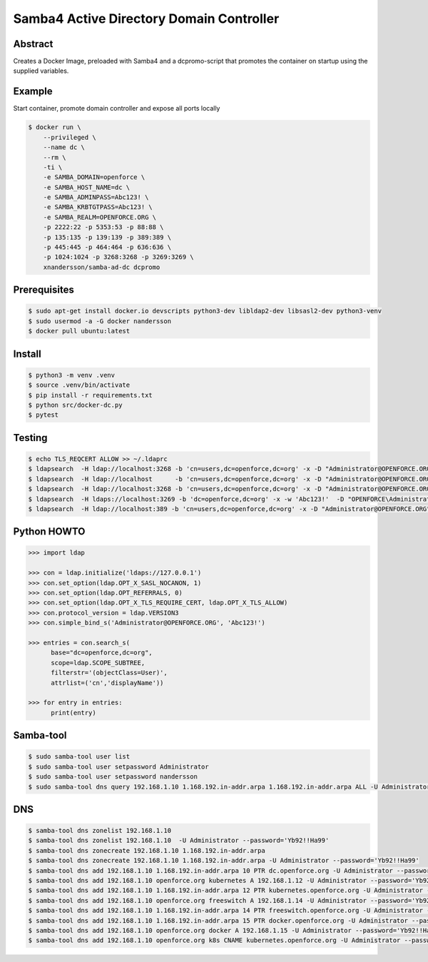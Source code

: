 =========================================
Samba4 Active Directory Domain Controller
=========================================

Abstract
--------

Creates a Docker Image, preloaded with Samba4 and a dcpromo-script
that promotes the container on startup using the supplied variables.

Example
---------------

Start container, promote domain controller and expose all ports locally

.. code:: bash

  $ docker run \
      --privileged \
      --name dc \
      --rm \
      -ti \
      -e SAMBA_DOMAIN=openforce \
      -e SAMBA_HOST_NAME=dc \
      -e SAMBA_ADMINPASS=Abc123! \
      -e SAMBA_KRBTGTPASS=Abc123! \
      -e SAMBA_REALM=OPENFORCE.ORG \
      -p 2222:22 -p 5353:53 -p 88:88 \
      -p 135:135 -p 139:139 -p 389:389 \
      -p 445:445 -p 464:464 -p 636:636 \
      -p 1024:1024 -p 3268:3268 -p 3269:3269 \
      xnandersson/samba-ad-dc dcpromo

Prerequisites
-------------

.. code:: bash

  $ sudo apt-get install docker.io devscripts python3-dev libldap2-dev libsasl2-dev python3-venv
  $ sudo usermod -a -G docker nandersson
  $ docker pull ubuntu:latest

Install
-------

.. code:: bash

  $ python3 -m venv .venv
  $ source .venv/bin/activate
  $ pip install -r requirements.txt
  $ python src/docker-dc.py
  $ pytest


Testing
-------

.. code:: bash

  $ echo TLS_REQCERT ALLOW >> ~/.ldaprc 
  $ ldapsearch  -H ldap://localhost:3268 -b 'cn=users,dc=openforce,dc=org' -x -D "Administrator@OPENFORCE.ORG"  -s sub -Z "(cn=*)" cn mail sn -w 'Abc123!'
  $ ldapsearch  -H ldap://localhost      -b 'cn=users,dc=openforce,dc=org' -x -D "Administrator@OPENFORCE.ORG"  -s sub -Z "(cn=*)" cn mail sn -w 'Abc123!'
  $ ldapsearch  -H ldap://localhost:3268 -b 'cn=users,dc=openforce,dc=org' -x -D "Administrator@OPENFORCE.ORG" -s sub -Z "(cn=*)" cn mail sn -w 'Abc123!'
  $ ldapsearch  -H ldaps://localhost:3269 -b 'dc=openforce,dc=org' -x -w 'Abc123!'  -D "OPENFORCE\Administrator" -s sub  '(sAMAccountName=nandersson)'
  $ ldapsearch  -H ldap://localhost:389 -b 'cn=users,dc=openforce,dc=org' -x -D "Administrator@OPENFORCE.ORG" -s sub -Z "(cn=*)" cn mail sn -w 'Abc123!'

Python HOWTO
------------

.. code:: python3

  >>> import ldap

  >>> con = ldap.initialize('ldaps://127.0.0.1')
  >>> con.set_option(ldap.OPT_X_SASL_NOCANON, 1)
  >>> con.set_option(ldap.OPT_REFERRALS, 0)
  >>> con.set_option(ldap.OPT_X_TLS_REQUIRE_CERT, ldap.OPT_X_TLS_ALLOW)
  >>> con.protocol_version = ldap.VERSION3
  >>> con.simple_bind_s('Administrator@OPENFORCE.ORG', 'Abc123!')

  >>> entries = con.search_s(
        base="dc=openforce,dc=org", 
        scope=ldap.SCOPE_SUBTREE, 
        filterstr='(objectClass=User)', 
        attrlist=('cn','displayName'))

  >>> for entry in entries:
        print(entry)


Samba-tool
----------

.. code:: bash

  $ sudo samba-tool user list
  $ sudo samba-tool user setpassword Administrator
  $ sudo samba-tool user setpassword nandersson
  $ sudo samba-tool dns query 192.168.1.10 1.168.192.in-addr.arpa 1.168.192.in-addr.arpa ALL -U Administrator --password='Abc123!'

DNS  
---

.. code:: bash

  $ samba-tool dns zonelist 192.168.1.10
  $ samba-tool dns zonelist 192.168.1.10  -U Administrator --password='Yb92!!Ha99'
  $ samba-tool dns zonecreate 192.168.1.10 1.168.192.in-addr.arpa
  $ samba-tool dns zonecreate 192.168.1.10 1.168.192.in-addr.arpa -U Administrator --password='Yb92!!Ha99'
  $ samba-tool dns add 192.168.1.10 1.168.192.in-addr.arpa 10 PTR dc.openforce.org -U Administrator --password='Yb92!!Ha99'
  $ samba-tool dns add 192.168.1.10 openforce.org kubernetes A 192.168.1.12 -U Administrator --password='Yb92!!Ha99'
  $ samba-tool dns add 192.168.1.10 1.168.192.in-addr.arpa 12 PTR kubernetes.openforce.org -U Administrator --password='Yb92!!Ha99'
  $ samba-tool dns add 192.168.1.10 openforce.org freeswitch A 192.168.1.14 -U Administrator --password='Yb92!!Ha99'
  $ samba-tool dns add 192.168.1.10 1.168.192.in-addr.arpa 14 PTR freeswitch.openforce.org -U Administrator --password='Yb92!!Ha99'
  $ samba-tool dns add 192.168.1.10 1.168.192.in-addr.arpa 15 PTR docker.openforce.org -U Administrator --password='Yb92!!Ha99'
  $ samba-tool dns add 192.168.1.10 openforce.org docker A 192.168.1.15 -U Administrator --password='Yb92!!Ha99'
  $ samba-tool dns add 192.168.1.10 openforce.org k8s CNAME kubernetes.openforce.org -U Administrator --password='Yb92!!Ha99'
